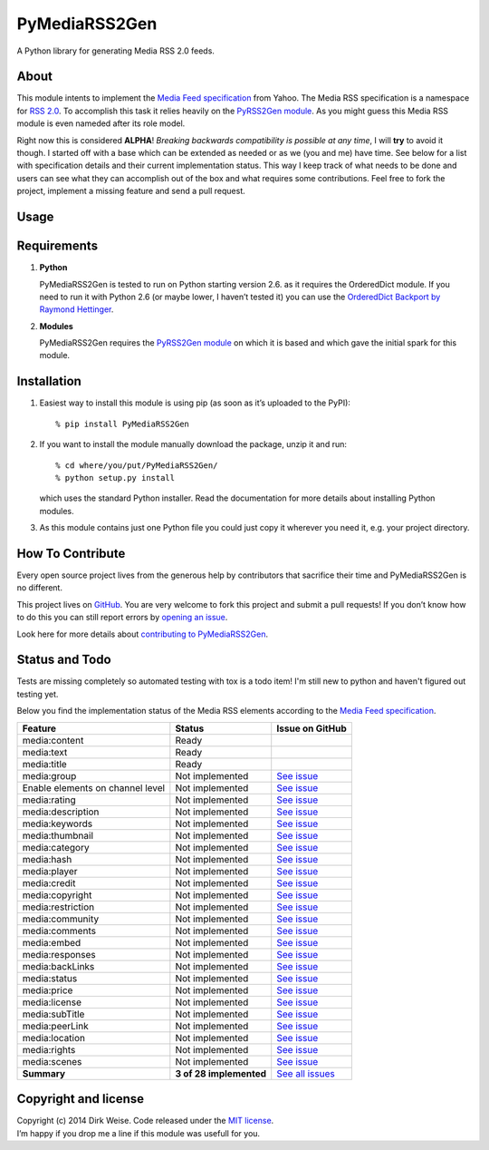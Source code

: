 PyMediaRSS2Gen
==============

A Python library for generating Media RSS 2.0 feeds.


About
-----

This module intents to implement the `Media Feed specification`_ from Yahoo.
The Media RSS specification is a namespace for `RSS 2.0`_. To accomplish this
task it relies heavily on the `PyRSS2Gen module`_. As you might guess this
Media RSS module is even nameded after its role model.

Right now this is considered **ALPHA**! *Breaking backwards compatibility is
possible at any time*, I will **try** to avoid it though. I started off with a
base which can be extended as needed or as we (you and me) have time. See below
for a list with specification details and their current implementation status.
This way I keep track of what needs to be done and users can see what they can
accomplish out of the box and what requires some contributions. Feel free to
fork the project, implement a missing feature and send a pull request.


Usage
-----


Requirements
------------

1. **Python**

   PyMediaRSS2Gen is tested to run on Python starting version 2.6. as it
   requires the OrderedDict module. If you need to run it with Python
   2.6 (or maybe lower, I haven’t tested it) you can use the
   `OrderedDict Backport by Raymond Hettinger`_.

2. **Modules**

   PyMediaRSS2Gen requires the `PyRSS2Gen module`_ on which it is based
   and which gave the initial spark for this module.


Installation
------------

1. Easiest way to install this module is using pip (as soon as it’s
   uploaded to the PyPI)::

       % pip install PyMediaRSS2Gen

2. If you want to install the module manually download the package,
   unzip it and run::

       % cd where/you/put/PyMediaRSS2Gen/
       % python setup.py install

   which uses the standard Python installer. Read the documentation for
   more details about installing Python modules.

3. As this module contains just one Python file you could just copy it
   wherever you need it, e.g. your project directory.


How To Contribute
-----------------

Every open source project lives from the generous help by contributors
that sacrifice their time and PyMediaRSS2Gen is no different.

This project lives on `GitHub`_. You are very welcome to fork this
project and submit a pull requests! If you don’t know how to do this
you can still report errors by `opening an issue`_.

Look here for more details about  `contributing to PyMediaRSS2Gen`_.


Status and Todo
---------------

Tests are missing completely so automated testing with tox is a todo item! I'm
still new to python and haven't figured out testing yet.

Below you find the implementation status of the Media RSS elements
according to the `Media Feed specification`_.

+----------------------------------+-------------------------+----------------------------------------------------------------------------------+
|             Feature              |          Status         |                                 Issue on GitHub                                  |
+==================================+=========================+==================================================================================+
| media:content                    | Ready                   |                                                                                  |
+----------------------------------+-------------------------+----------------------------------------------------------------------------------+
| media:text                       | Ready                   |                                                                                  |
+----------------------------------+-------------------------+----------------------------------------------------------------------------------+
| media:title                      | Ready                   |                                                                                  |
+----------------------------------+-------------------------+----------------------------------------------------------------------------------+
| media:group                      | Not implemented         | `See issue <https://github.com/wedi/PyMediaRSS2Gen/issues/1>`__                  |
+----------------------------------+-------------------------+----------------------------------------------------------------------------------+
| Enable elements on channel level | Not implemented         | `See issue <https://github.com/wedi/PyMediaRSS2Gen/issues/3>`__                  |
+----------------------------------+-------------------------+----------------------------------------------------------------------------------+
| media:rating                     | Not implemented         | `See issue <https://github.com/wedi/PyMediaRSS2Gen/issues/2>`__                  |
+----------------------------------+-------------------------+----------------------------------------------------------------------------------+
| media:description                | Not implemented         | `See issue <https://github.com/wedi/PyMediaRSS2Gen/issues/4>`__                  |
+----------------------------------+-------------------------+----------------------------------------------------------------------------------+
| media:keywords                   | Not implemented         | `See issue <https://github.com/wedi/PyMediaRSS2Gen/issues/5>`__                  |
+----------------------------------+-------------------------+----------------------------------------------------------------------------------+
| media:thumbnail                  | Not implemented         | `See issue <https://github.com/wedi/PyMediaRSS2Gen/issues/6>`__                  |
+----------------------------------+-------------------------+----------------------------------------------------------------------------------+
| media:category                   | Not implemented         | `See issue <https://github.com/wedi/PyMediaRSS2Gen/issues/7>`__                  |
+----------------------------------+-------------------------+----------------------------------------------------------------------------------+
| media:hash                       | Not implemented         | `See issue <https://github.com/wedi/PyMediaRSS2Gen/issues/8>`__                  |
+----------------------------------+-------------------------+----------------------------------------------------------------------------------+
| media:player                     | Not implemented         | `See issue <https://github.com/wedi/PyMediaRSS2Gen/issues/9>`__                  |
+----------------------------------+-------------------------+----------------------------------------------------------------------------------+
| media:credit                     | Not implemented         | `See issue <https://github.com/wedi/PyMediaRSS2Gen/issues/10>`__                 |
+----------------------------------+-------------------------+----------------------------------------------------------------------------------+
| media:copyright                  | Not implemented         | `See issue <https://github.com/wedi/PyMediaRSS2Gen/issues/11>`__                 |
+----------------------------------+-------------------------+----------------------------------------------------------------------------------+
| media:restriction                | Not implemented         | `See issue <https://github.com/wedi/PyMediaRSS2Gen/issues/12>`__                 |
+----------------------------------+-------------------------+----------------------------------------------------------------------------------+
| media:community                  | Not implemented         | `See issue <https://github.com/wedi/PyMediaRSS2Gen/issues/13>`__                 |
+----------------------------------+-------------------------+----------------------------------------------------------------------------------+
| media:comments                   | Not implemented         | `See issue <https://github.com/wedi/PyMediaRSS2Gen/issues/14>`__                 |
+----------------------------------+-------------------------+----------------------------------------------------------------------------------+
| media:embed                      | Not implemented         | `See issue <https://github.com/wedi/PyMediaRSS2Gen/issues/15>`__                 |
+----------------------------------+-------------------------+----------------------------------------------------------------------------------+
| media:responses                  | Not implemented         | `See issue <https://github.com/wedi/PyMediaRSS2Gen/issues/16>`__                 |
+----------------------------------+-------------------------+----------------------------------------------------------------------------------+
| media:backLinks                  | Not implemented         | `See issue <https://github.com/wedi/PyMediaRSS2Gen/issues/17>`__                 |
+----------------------------------+-------------------------+----------------------------------------------------------------------------------+
| media:status                     | Not implemented         | `See issue <https://github.com/wedi/PyMediaRSS2Gen/issues/18>`__                 |
+----------------------------------+-------------------------+----------------------------------------------------------------------------------+
| media:price                      | Not implemented         | `See issue <https://github.com/wedi/PyMediaRSS2Gen/issues/19>`__                 |
+----------------------------------+-------------------------+----------------------------------------------------------------------------------+
| media:license                    | Not implemented         | `See issue <https://github.com/wedi/PyMediaRSS2Gen/issues/20>`__                 |
+----------------------------------+-------------------------+----------------------------------------------------------------------------------+
| media:subTitle                   | Not implemented         | `See issue <https://github.com/wedi/PyMediaRSS2Gen/issues/21>`__                 |
+----------------------------------+-------------------------+----------------------------------------------------------------------------------+
| media:peerLink                   | Not implemented         | `See issue <https://github.com/wedi/PyMediaRSS2Gen/issues/22>`__                 |
+----------------------------------+-------------------------+----------------------------------------------------------------------------------+
| media:location                   | Not implemented         | `See issue <https://github.com/wedi/PyMediaRSS2Gen/issues/23>`__                 |
+----------------------------------+-------------------------+----------------------------------------------------------------------------------+
| media:rights                     | Not implemented         | `See issue <https://github.com/wedi/PyMediaRSS2Gen/issues/24>`__                 |
+----------------------------------+-------------------------+----------------------------------------------------------------------------------+
| media:scenes                     | Not implemented         | `See issue <https://github.com/wedi/PyMediaRSS2Gen/issues/25>`__                 |
+----------------------------------+-------------------------+----------------------------------------------------------------------------------+
| **Summary**                      | **3 of 28 implemented** | `See all issues <https://github.com/wedi/PyMediaRSS2Gen/labels/specification>`__ |
+----------------------------------+-------------------------+----------------------------------------------------------------------------------+


Copyright and license
---------------------

| Copyright (c) 2014 Dirk Weise. Code released under the `MIT license`_.
| I’m happy if you drop me a line if this module was usefull for you.


.. _Media Feed specification: http://www.rssboard.org/media-rss
.. _RSS 2.0: http://www.rssboard.org/rss-specification
.. _PyRSS2Gen module: https://pypi.python.org/pypi/PyRSS2Gen/
.. _OrderedDict Backport by Raymond Hettinger: http://code.activestate.com/recipes/576693/
.. _download the package: https://pypi.python.org/pypi/PyMediaRSS2Gen/
.. _Read the documentaion: https://docs.python.org/install/index.html
.. _pet project on GitHub: https://github.com/wedi/PyMediaRSS2Gen
.. _open an issue: https://github.com/wedi/PyMediaRSS2Gen/issues
.. _GitHub: https://github.com/wedi/PyMediaRSS2Gen/
.. _contributing to PyMediaRSS2Gen: https://github.com/wedi/PyMediaRSS2Gen/blob/master/CONTRIBUTING.md
.. _opening an issue: https://github.com/wedi/PyMediaRSS2Gen/issues/
.. _MIT license: https://github.com/wedi/PyMediaRSS2Gen/blob/master/LICENSE.txt
